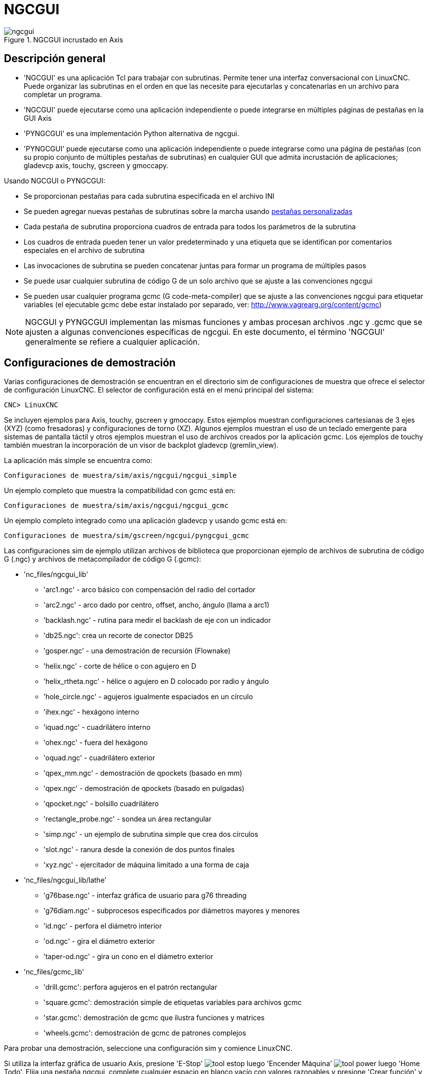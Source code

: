 ﻿[[cha:ngcgui]]

= NGCGUI

.NGCGUI incrustado en Axis
image::images/ngcgui.png[align="center"]

== Descripción general

* 'NGCGUI' es una aplicación Tcl para trabajar con subrutinas. Permite
  tener una interfaz conversacional con LinuxCNC. Puede organizar las
  subrutinas en el orden en que las necesite para ejecutarlas y concatenarlas
  en un archivo para completar un programa.
* 'NGCGUI' puede ejecutarse como una aplicación independiente o puede integrarse en
   múltiples páginas de pestañas en la GUI Axis
* 'PYNGCGUI' es una implementación Python alternativa de ngcgui.
* 'PYNGCGUI' puede ejecutarse como una aplicación independiente o puede integrarse     como una página de pestañas (con su propio conjunto de múltiples pestañas de subrutinas) en cualquier GUI que admita incrustación de aplicaciones; gladevcp axis, touchy, gscreen y gmoccapy.

Usando NGCGUI o PYNGCGUI:

* Se proporcionan pestañas para cada subrutina especificada en el archivo INI
* Se pueden agregar nuevas pestañas de subrutinas sobre la marcha usando
  <<ngcgui-ini,pestañas personalizadas>>
* Cada pestaña de subrutina proporciona cuadros de entrada para todos los parámetros de la subrutina
* Los cuadros de entrada pueden tener un valor predeterminado y una etiqueta que
  se identifican por comentarios especiales en el archivo de subrutina
* Las invocaciones de subrutina se pueden concatenar juntas para formar un  programa de múltiples pasos
* Se puede usar cualquier subrutina de código G de un solo archivo que se ajuste a las convenciones ngcgui
* Se pueden usar cualquier programa gcmc (G code-meta-compiler) que se ajuste a las convenciones ngcgui para etiquetar variables (el ejecutable gcmc debe estar instalado por separado, ver: http://www.vagrearg.org/content/gcmc)

[NOTE]
NGCGUI y PYNGCGUI implementan las mismas funciones y ambas procesan archivos .ngc y .gcmc que se ajusten a algunas convenciones específicas de ngcgui. En este documento, el término 'NGCGUI' generalmente se refiere a cualquier aplicación.

== Configuraciones de demostración

Varias configuraciones de demostración se encuentran en el directorio sim
de configuraciones de muestra que ofrece el selector de configuración LinuxCNC. El selector de configuración está en el menú principal del sistema:

 CNC> LinuxCNC

Se incluyen ejemplos para Axis, touchy, gscreen y gmoccapy.
Estos ejemplos muestran configuraciones cartesianas de 3 ejes (XYZ) (como fresadoras) y configuraciones de torno (XZ). Algunos ejemplos muestran el uso de un
teclado emergente para sistemas de pantalla táctil y otros ejemplos muestran el uso de archivos creados por la aplicación gcmc.
Los ejemplos de touchy también muestran la incorporación de un visor de backplot gladevcp (gremlin_view).

La aplicación más simple se encuentra como:
 
 Configuraciones de muestra/sim/axis/ngcgui/ngcgui_simple

Un ejemplo completo que muestra la compatibilidad con gcmc está en:

 Configuraciones de muestra/sim/axis/ngcgui/ngcgui_gcmc

Un ejemplo completo integrado como una aplicación gladevcp y usando gcmc está en:

 Configuraciones de muestra/sim/gscreen/ngcgui/pyngcgui_gcmc

Las configuraciones sim de ejemplo utilizan archivos de biblioteca que proporcionan
ejemplo de archivos de subrutina de código G (.ngc) y archivos de metacompilador de código G (.gcmc):

* 'nc_files/ngcgui_lib'
** 'arc1.ngc' - arco básico con compensación del radio del cortador
** 'arc2.ngc' - arco dado por centro, offset, ancho, ángulo (llama a arc1)
** 'backlash.ngc' - rutina para medir el backlash de eje con un indicador
** 'db25.ngc': crea un recorte de conector DB25
** 'gosper.ngc' - una demostración de recursión (Flownake)
** 'helix.ngc' -  corte de hélice o con agujero en D
** 'helix_rtheta.ngc' - hélice o agujero en D colocado por radio y ángulo
** 'hole_circle.ngc' - agujeros igualmente espaciados en un círculo
** 'ihex.ngc' - hexágono interno
** 'iquad.ngc' - cuadrilátero interno
** 'ohex.ngc' - fuera del hexágono
** 'oquad.ngc' - cuadrilátero exterior
** 'qpex_mm.ngc' - demostración de qpockets (basado en mm)
** 'qpex.ngc' - demostración de qpockets (basado en pulgadas)
** 'qpocket.ngc' - bolsillo cuadrilátero
** 'rectangle_probe.ngc' - sondea un área rectangular
** 'simp.ngc' - un ejemplo de subrutina simple que crea dos círculos
** 'slot.ngc' - ranura desde la conexión de dos puntos finales
** 'xyz.ngc' - ejercitador de máquina limitado a una forma de caja

* 'nc_files/ngcgui_lib/lathe'
** 'g76base.ngc' - interfaz gráfica de usuario para g76 threading
** 'g76diam.ngc' - subprocesos especificados por diámetros mayores y menores
** 'id.ngc' - perfora el diámetro interior
** 'od.ngc' - gira el diámetro exterior
** 'taper-od.ngc' - gira un cono en el diámetro exterior

* 'nc_files/gcmc_lib'
** 'drill.gcmc': perfora agujeros en el patrón rectangular
** 'square.gcmc': demostración simple de etiquetas variables para archivos gcmc
** 'star.gcmc': demostración de gcmc que ilustra funciones y matrices
** 'wheels.gcmc': demostración de gcmc de patrones complejos

Para probar una demostración, seleccione una configuración sim y comience LinuxCNC.

Si utiliza la interfaz gráfica de usuario Axis, presione 'E-Stop'
image:images/tool_estop.png[] luego 'Encender Máquina'
image:images/tool_power.png[] luego 'Home Todo'. Elija una pestaña ngcgui, complete
cualquier espacio en blanco vacío con valores razonables y presione
'Crear función' y luego 'Finalizar'. Finalmente presione 'Ejecutar'
image:images/tool_run.png[] para ver cómo se ejecuta. Experimentar
creando múltiples características y características de diferentes páginas de pestañas.

Para crear varias subrutinas concatenadas en un solo archivo, vaya a cada pestaña
complete los espacios en blanco, presione 'Crear función' y luego, con las teclas de flecha, mueva las pestañas necesarias para ponerlas en orden. Ahora presione 'Finalizar' y responda el mensaje para crear.

Otras guis tendrán una funcionalidad similar pero los botones y nombres pueden ser diferentes.

.Notas
[NOTE]
===============================
Las configuraciones de demostración crean páginas con pestañas solo para algunos ejemplos. Cualquier interfaz gráfica de usuario con una <<ngcgui-ini,pestaña personalizada>> puede abrir cualquiera de las subrutinas de bibliotecas de ejemplo o cualquier archivo de usuario si está en el path de la subrutina LinuxCNC.

Para ver las combinaciones de teclas especiales, haga clic dentro de una página de pestaña ngcgui para obtener foco y luego presione Control-k.

Las subrutinas de demostración deben ejecutarse en configuraciones de máquina simuladas incluidas en la distribución. El usuario siempre debe comprender el comportamiento y el propósito de un programa antes de correrlos en una máquina real.
===============================

== Ubicaciones de la biblioteca

En las instalaciones de LinuxCNC desde paquetes deb, las configuraciones de simulación ngcgui usan enlaces simbólicos a bibliotecas LinuxCNC que no se pueden escribir por el usuario para:

* 'nc_files/ngcgui_lib' subfiles compatibles con ngcgui
* 'nc_files/ngcgui_lib/lathe' subfiles de torno compatibles con ngcgui
* 'nc_files/gcmc_lib' programas compatibles con ngcgui-gcmc
* 'nc_files/ngcgui_lib/utilitysubs' Subrutinas de ayuda
* 'nc_files/ngcgui_lib/mfiles' Archivos M de usuario

Estas bibliotecas están ubicadas por elementos de archivo ini que especifican las rutas de búsqueda utilizadas por LinuxCNC (y ngcgui):

----
[RS274NGC]
SUBROUTINE_PATH = ../../nc_files/ngcgui_lib:../../nc_files/gcmc_lib:../../nc_files/ngcgui_lib/utilitysubs
USER_M_PATH = ../../nc_files/ngcgui_lib/mfiles
----

[NOTE]
Estas son líneas largas (no continúan en varias líneas) que especifican los directorios utilizados en un path de búsqueda. Los nombres de directorio están separados por dos puntos (:). No hay espacio entre los nombres de directorio.

Un usuario puede crear nuevos directorios para sus propias subrutinas y
M-files y agréguelos a la(s) ruta(s) de búsqueda.

Por ejemplo, un usuario podría crear directorios desde la terminal con los comandos:
----
mkdir /home/myusername/mysubs
mkdir /home/myusername/mymfiles
----

Y luego crear o copiar los archivos proporcionados por el sistema a estos directorios que el usuario puede escribir. Por ejemplo, un usuario puede crear un subfile compatible con ngcgui llamado:

----
/home/myusername/mysubs/example.ngc
----

Para usar archivos en nuevos directorios, el archivo ini debe editarse para incluir los nuevos subarchivos y para aumentar la(s) ruta(s) de búsqueda. Para este ejemplo:

----
[RS274NGC]
...
SUBROUTINE_PATH = /home/myusername/mysubs:../../nc_files/ngcgui_lib:../../nc_files/gcmc_lib:../../nc_files/ngcgui_lib/utilitysubs
USER_M_PATH = /home/myusername/mymfiles:../../nc_files/ngcgui_lib/mfiles

[DISPLAY]
...
NGCGUI_SUBFILE = example.ngc
...
----

LinuxCNC (y ngcgui) usan el primer archivo encontrado al buscar en directorios en la ruta de búsqueda. Con este comportamiento, puede reemplazar un subfile ngcgui_lib colocando un subfile con un nombre idéntico en un directorio que se encuentre anteriormente en la ruta de busqueda. Se puede encontrar más información en el capítulo INI del Manual de integradores.


== Uso independiente
=== NGCGUI independiente
Para su uso, escriba un terminal:
----
ngcgui --help
Uso:
  ngcgui --help | -?
  ngcgui [Opciones] -D nc_files_directory_name
  ngcgui [Opciones] -i LinuxCNC_inifile_name
  ngcgui [Opciones]

  Opciones:
       [-S subrutina_archivo]
       [-p preámbulo]
       [-P archivo_epílogo]
       [-o archivo_salida]
       [-a autosend_file]            (autosend al eje predeterminado: auto.ngc)
       [--noauto]                    (sin autosend al eje)
       [-N | --nom2]                 (sin terminador m2 (use%))
       [--font [big|small|fontspec]] (predeterminado: "Helvetica -10 normal")
       [--horiz | --vert]            (predeterminado: --horiz)
       [--cwidth comment_width]      (ancho del campo de comentario)
       [--vwidth varname_width]      (ancho del campo varname)
       [--quiet]                     (menos comentarios en outfile)
       [--noiframe]                  (predeterminado: el cuadro muestra la imagen)
----

[NOTE]
Como aplicación independiente, ngcgui maneja un único archivo de subrutina que
se puede invocar varias veces. Se puede iniciar múltiples aplicaciones ngcgui independientes.

=== PYNGCGUI independiente

Para su uso, escriba en un terminal:

----
pyngcgui --help
Uso:
pyngcgui [Opciones] [sub_archivo]
Opciones que requieren valores:
    [-d | --demo] [0|1|2] (0: demo de nivel superior independiente)
                          (1: DEMO incrustar nuevo cuaderno)
                          (2: DEMO incrustado en el cuaderno existente)
    [-S | --subfile sub_filename]
    [-p | - preamble preamble_filename]
    [-P | --postamble postamble_filename]
    [-i | --ini nombre_infiltro]
    [-a | --autofile auto_filename]
    [-t | --test testno]
    [-K | --keyboardfile glade_file] (use el archivo glade popupkeyboard personalizado)
Opciones solas:
    [-v | --verbose]
    [-D | --debug]
    [-N | --nom2] (sin terminador m2 (use%))
    [-n | --noauto] (guardar pero no enviar resultados automáticamente)
    [-k | --keyboard] (use popupkeybaord predeterminado)
    [-s | --sendtoaxis] (envía el archivo ngc generado a la gui axis)
Notas:
      Un conjunto de archivos se compone de un preámbulo, subarchivo y epílogo.
      El preámbulo y el epílogo son opcionales.
      Se puede especificar un conjunto de archivos desde cmdline.
      Se pueden especificar múltiples conjuntos de archivos desde un inifile.
      Si --ini NO se especifica:
         busque un LinuxCNC en ejecución y use su inifile
----
    
[NOTE]
Como aplicación independiente, pyngcgui puede leer un archivo ini (o una aplicación LinuxCNC ejecutandose) para crear páginas con pestañas para múltiples subarchivos.

== Incrustar NGCGUI
=== Incrustar NGCGUI en Axis
Los siguientes elementos del archivo INI van en la sección [DISPLAY]. (Ver a continuación secciones adicionales para items adicionales necesarios)

* 'TKPKG = Ngcgui 1.0' - el paquete NGCGUI
* 'TKPKG = Ngcguittt 1.0': el paquete True Type Tracer para generar texto
  para grabar (opcional, debe seguir TKPKG = Ngcgui).
* 'TTT = truetype-tracer': nombre del programa truetype tracer (debe estar en la RUTA del usuario)
* 'TTT_PREAMBLE = in_std.ngc' - Opcional, especifica el nombre del archivo para el preámbulo utilizado para subfiles ttt creados. (alternativo: mm_std.ngc)

[NOTE]
Los elementos opcionales del trazador truetype se utilizan para especificar una página de pestaña compatible con ngcgui que usa la aplicación truetype-tracer. La aplicación truetype-tracer debe ser instalada de forma independiente y ubicada en la RUTA del usuario.
 
=== Incrustar PYNGCGUI como una pestaña gladevcp en una GUI
Los siguientes elementos del archivo INI van en la sección [DISPLAY] para usar con Axis, gscreen o touchy. (Consulte las secciones adicionales a continuación para obtener información adicional)

.Items EMBED_
....
EMBED_TAB_NAME = Pyngcgui - nombre que aparecerá en la pestaña incrustada
EMBED_TAB_COMMAND = gladevcp -x {XID} pyngcgui_axis.ui - invoca gladevcp
EMBED_TAB_LOCATION = nombre_de_ubicación - donde se encuentra la página incrustada
....

[NOTE]
El especificador EMBED_TAB_LOCATION no se usa para la GUI Axis. Mientras
Pyngcgui se puede incrustar en Axis, la integración es más completa cuando se usa
ngcgui (usando TKPKG = Ngcgui 1.0). Para especificar EMBED_TAB_LOCATION para otras guis, vea <<sec:display-section,Sección DISPLAY>> del Capítulo de configuración INI
.

[NOTE]
  La gui front-end truetype tracer no está disponible actualmente para aplicaciones gladevcp.

[[ngcgui-ini]]
=== Items adicionales del archivo INI necesarios para ngcgui o pyngcgui
Los siguientes elementos del archivo INI van en la sección [DISPLAY] para cualquier gui  que incorpore ngcgui o pyngcgui.

* 'NGCGUI_FONT = Helvetica -12 normal' - especifica el nombre de la fuente, tamaño, normal|negrita
* 'NGCGUI_PREAMBLE = in_std.ngc': el archivo de preámbulo que se agregará delante del subrutinas. Al concatenar varias invocaciones de subrutinas comunes, este preámbulo solo se agrega una vez. Para máquinas basadas en mm, use mm_std.ngc
* 'NGCGUI_SUBFILE = filename1.ngc' - crea una pestaña a partir de la subrutina filename1
* 'NGCGUI_SUBFILE = filename2.ngc' - crea una pestaña a partir de la subrutina filename2
* '... etc.'
* 'NGCGUI_SUBFILE = gcmcname1.gcmc' - crea una pestaña desde el archivo gcmcname1
* 'NGCGUI_SUBFILE = gcmcname2.gcmc' - crea una pestaña desde el archivo gcmcname2
* '... etc.'
* 'NGCGUI_SUBFILE = ""' - crea una pestaña personalizada que puede abrir cualquier subrutina en la ruta de búsqueda
* 'NGCGUI_OPTIONS = opt1 opt2 ...' - Opciones de NGCGUI
** 'nonew' - no permitir hacer una nueva pestaña personalizada
** 'noremove' - no permitir eliminar ninguna pestaña
** 'noauto' - sin envío automático (use makeFile, luego guarde o envíe manualmente)
** 'noiframe' - sin imagen interna, muestra imágenes en un widget de nivel superior separado
** 'nom2' - Esta opción elimina todos los efectos secundarios de la terminación m2
* 'GCMC_INCLUDE_PATH = dirname1:dirname2' - busca directorios para archivos include de gcmc

Este es un ejemplo de NGCGUI incrustado en Axis. Las subrutinas deben estar en un directorio especificado por [RS274NGC]SUBROUTINE_PATH. En algun ejemplo las subrutinas usan otras subrutinas, así que asegúrese de tener las dependencias, si las hay, en un directorio SUBROUTINE_PATH. Algunas subrutinas pueden usar archivos M personalizados que deben estar en un directorio especificado por [RS274NGC]USER_M_PATH.

Gcode-meta-compiler (gcmc) puede incluir declaraciones como:
  include ("filename.inc.gcmc");
Por defecto, gcmc incluye el directorio actual que, para LinuxCNC, será
el directorio que contiene el archivo ini LinuxCNC. Directorios adicionales pueden ser antepuestos al orden de búsqueda de gcmc con el elemento GCMC_INCLUDE_PATH.

.Muestra de INI basado en GUI Axis.
----
[RS274NGC]
...
SUBROUTINE_PATH   = ../../nc_files/ngcgui_lib:../../ngcgui_lib/utilitysubs
USER_M_PATH       = ../../nc_files/ngcgui_lib/mfiles

[DISPLAY]
TKPKG             = Ngcgui    1.0
TKPKG             = Ngcguittt 1.0
# Ngcgui debe preceder a Ngcguittt
NGCGUI_FONT       = Helvetica -12 normal
# especificar solo nombres de archivo, los archivos deben estar en [RS274NGC]SUBROUTINE_PATH
NGCGUI_PREAMBLE   = in_std.ngc
NGCGUI_SUBFILE    = simp.ngc
NGCGUI_SUBFILE    = xyz.ngc
NGCGUI_SUBFILE    = iquad.ngc
NGCGUI_SUBFILE    = db25.ngc
NGCGUI_SUBFILE    = ihex.ngc
NGCGUI_SUBFILE    = gosper.ngc
# especificar "" para una pestaña personalizada
NGCGUI_SUBFILE    = ""
#NGCGUI_SUBFILE   = "" se usa cuando se especifica el marco de imagen si
# se requiere abrir otros archivos
# las imágenes se colocarán en una ventana de nivel superior
NGCGUI_OPTIONS    =

#NGCGUI_OPTIONS = opt1 opt2 …
# opt items:
#   nonew      -- no permitir hacer una nueva pestaña personalizada
#   noremove   -- no permite eliminar ninguna pestaña
#   noauto     -- sin envío automático (makeFile, luego enviar manualmente)
#   noiframe   -- sin imagen interna, imagen en el nivel superior separado
GCMC_INCLUDE_PATH = /home/myname/gcmc_includes

TTT               = truetype-tracer
TTT_PREAMBLE      = in_std.ngc

PROGRAM_PREFIX    = ../../nc_files
----

[NOTE]
Lo anterior no es un INI Axis completo - los elementos que se muestran son aquellos
utilizado por ngcgui. LinuxCNC requiere muchos elementos adicionales para tener un archivo INI completo.


=== Truetype Tracer

Ngcgui_ttt proporciona soporte para truetype-tracer (v4). Crea una pestaña Axis que permite al usuario crear una nueva página de pestaña ngcgui después de ingresar texto y seleccionar una fuente y otros parámetros. (Truetype-tracer debe estar instalado independientemente).

Para incrustar ngcgui_ttt en Axis, especifique los siguientes elementos además de los elementos ngcgui:

....
Item:    [DISPLAY]TKPKG = Ngcgui_ttt version_number
Example: [DISPLAY]TKPKG = Ngcgui_ttt 1.0
Note:    Obligatorio, especifica la carga de ngcgui_ttt en una página de pestaña de eje llamada ttt.
         Debe seguir el elemento TKPKG = Ngcgui.
Item:    [DISPLAY]TTT = path_to_truetype-tracer
Example: [DISPLAY]TTT = truetype-tracer
Note:    Opcional, si no se especifica, intente usar /usr/local/bin/ truetype-tracer.
         Especifique con ruta absoluta o como un nombre ejecutable simple en cuyo caso el entorno PATH del usuario se usará para encontrar el programa.
Item:    [DISPLAY]TTT_PREAMBLE = preamble_filename
Example: [DISPLAY]TTT_PREAMBLE = in_std.ngc
Note:    Opcional, especifica el nombre de archivo para el preámbulo utilizado para los archivos subttt creados.
....

=== Especificaciones de ruta en archivo INI

Ngcgui usa la ruta de búsqueda de LinuxCNC.

La ruta de búsqueda comienza con el directorio estándar especificado por:

  [DISPLAY]PROGRAM_PREFIX=nombre_directorio

seguido de múltiples directorios especificados por:
  [RS274NGC]SUBROUTINE_PATH=directorio1_nombre:directorio1_nombre:directorio3_nombre ...

Los directorios pueden especificarse como rutas absolutas o relativas.

....
Ejemplo: [DISPLAY]PROGRAM_PREFIX = /home/myname/linuxcnc/nc_files
Ejemplo: [DISPLAY]PROGRAM_PREFIX = ~/linuxcnc/nc_files
Ejemplo: [DISPLAY]PROGRAM_PREFIX = ../../nc_files
....

Una ruta absoluta que comienza con "/" especifica una ubicación completa en el sistema de archivos. Una ruta que comienza con u "\~/" especifica una ruta que comienza
desde el directorio de usuario. Una ruta que comienza con "~nombre de usuario/"
especifica una ruta que comienza en el directorio de nombre de usuario.

Caminos relativos
Las rutas relativas se basan en el directorio de inicio, que es el directorio
que contiene el archivo INI. El uso de rutas relativas puede facilitar la reubicación de configuraciones, pero requiere una buena comprensión de los especificadores de ruta de Linux.

....
   ./d0 es lo mismo que d0, esto es, un directorio llamado d0 en el directorio de inicio
   ../d1 se refiere a un directorio d1 en el directorio padre
   ../../d2 se refiere a un directorio d2 en el padre del directorio padre
   ../../../d3 etc.
....

Se pueden especificar varios directorios con [RS274NGC]SUBROUTINE_PATH
separándolos con dos puntos. El siguiente ejemplo ilustra el formato
para múltiples directorios y muestra el uso de rutas relativas y absolutas.

.Ejemplo de directorios múltiples:
----
[RS274NGC]SUBROUTINE_PATH = ../../nc_files/ngcgui_lib:../../nc_files/ngcgui_lib/utilitysubs:/tmp/tmpngc`
----

Esta es una línea larga, no continúa en varias líneas. Cuando LinuxCNC y/o
ngcgui busca archivos, se utiliza el primer archivo encontrado en la búsqueda.

LinuxCNC (y ngcgui) debe poder encontrar todas las subrutinas, incluidas las rutinas auxiliares que se llaman desde subfiles ngcgui. Es conveniente colocar
las utilidades subs en un directorio separado como se indica en el ejemplo anterior.

La distribución incluye el directorio ngcgui_lib y los archivos de demostración para preámbulos, subarchivos, epíñogos y archivos auxiliares. Para modificar el comportamiento de los archivos, puede copiar cualquier archivo y colocarlo en una parte anterior de la ruta de búsqueda El primer directorio buscado es [DISPLAY]PROGRAM_PREFIX. Puede usar este directorio pero es mejor crear uno dedicado y colócarlo al comienzo de [RS274NGC]SUBROUTINE_PATH.

En el siguiente ejemplo, los archivos en /home/myname/linuxcnc/mysubs se encontrarán antes que archivos en ../../nc_files/ngcgui_lib.

.Ejemplo de adición de directorio de usuarios:
----
[RS274NGC]SUBROUTINE_PATH=/home/myname/linuxcnc/mysubs:../../nc_files/ngcgui_lib:../../nc_files/ngcgui_lib/utilitysubs`
----

Los nuevos usuarios pueden intentar inadvertidamente usar archivos que no están estructurados para ser compatibles con los requisitos de ngcgui. Ngcgui probablemente informará numerosos errores si los archivos no están codificados con las convenciones. Las buenas prácticas sugieren que los subarchivos compatibles con ngcgui deben colocarse en un directorio dedicado a ese propósito y que los archivos de preámbulo, epilogo y auxiliar deben estar en directorio(s separados) para desalentar los intentos de usarlos como subarchivos. Archivos no destinados
para usar como subarchivos puede incluir un comentario especial: "(not_a_subfile)" para que ngcgui los rechace automáticamente con un mensaje relevante.

=== Resumen de los detalles de elementos del archivo INI para usar NGCGUI

....
Elemento: [RS274NGC]SUBROUTINE_PATH = dirname1:dirname2:dirname3 ...
Ejemplo:  [RS274NGC]SUBROUTINE_PATH = ../../nc_files/ngcgui_lib:../../nc_files/ngcgui_lib/utilitysubs
Nota:     opcional, pero muy útil para organizar subarchivos y archivos de utilidad

Elemento: [RS274NGC]USER_M_PATH = dirname1:dirname2:dirname3 ...
Ejemplo:  [RS274NGC]USER_M_PATH = ../../nc_files/ngcgui_lib/mfiles
Nota:     Opcional, necesario para localizar archivos de usuario personalizados


Elemento: [DISPLAY]EMBED_TAB_NAME = nombre para mostrar en la página de pestaña incrustada
Ejemplo:  [DISPLAY]EMBED_TAB_NAME = Pyngcgui
Nota:     Las entradas: EMBED_TAB_NAME, EMBED_TAB_COMMAND, EMBED_TAB_LOCATION
          definen una aplicación integrada para varias guis LinuxCNC

Elemento: [DISPLAY]EMBED_TAB_COMMAND = nombre del programa seguido de argumentos
Ejemplo:  [DISPLAY]EMBED_TAB_COMMAND = gladevcp -x {XID} pyngcgui_axis.ui
Nota:     Para aplicaciones gladevcp, vea el Capítulo GladeVCP
//cha:glade-vcp

Elemento: [DISPLAY]EMBED_TAB_LOCATION = nombre_de_ubicación
Ejemplo:  [DISPLAY]EMBED_TAB_LOCATION = notebook_main
Nota:     Vea archivos INI de ejemplo para posibles ubicaciones.
          No requerido para Axis


Elemento: [DISPLAY]PROGRAM_PREFIX = dirname
Ejemplo:  [DISPLAY]PROGRAM_PREFIX = ../../nc_files
Nota:     Obligatorio y necesario para numerosas funciones de LinuxCNC
          Es el primer directorio utilizado en la búsqueda de archivos.


elemento: [DISPLAY]TKPKG = Ngcgui número_versión
Ejemplo:  [DISPLAY]TKPKG = Ngcgui 1.0
Nota:     Solo se requiere para la incrustación en Axis, especifica la carga de 
          las pestañas de Axis


Elemento: [DISPLAY]NGCGUI_FONT = font_descriptor
Ejemplo:  [DISPLAY]NGCGUI_FONT = Helvetica -12 normal
Nota:     Opcional, font_descriptor es un especificador de fuente compatible 
          con tcl con elementos para fonttype -fontsize fontweight
          El valor predeterminado es: Helvetica -10 normal
          Los tamaños de fuente más pequeños pueden ser útiles para pantallas
          pequeñas. Los tamaños de fuente más grandes pueden ser útiles para
          aplicaciones de pantalla táctil

Elemento: [DISPLAY]NGCGUI_SUBFILE = subfile_filename
Ejemplo:  [DISPLAY]NGCGUI_SUBFILE = simp.ngc
Ejemplo:  [DISPLAY]NGCGUI_SUBFILE = square.gcmc
Ejemplo:  [DISPLAY]NGCGUI_SUBFILE = ""
Nota:     Use uno o más elementos para especificar compatible con ngcgui
          subarchivos o programas gcmc que requieren una página de pestañas 
          al inicio.
          Se creará una pestaña "Personalizada" cuando el nombre de archivo sea "".
          Un usuario puede usar una pestaña "Personalizada" para explorar el
          sistema de archivos e identificar archivos de preámbulo, subarchivo y
          epílogo.

Elemento: [DISPLAY]NGCGUI_PREAMBLE = preamble_filename
Ejemplo:  [DISPLAY]NGCGUI_PREAMBLE = in_std.ngc
Nota:     Opcional, cuando se especifica, el archivo se antepone a un subarchivo.
          Los archivos creados con pestañas "Personalizadas" usan el preámbulo 
          especificado con la pagina

Elemento: [DISPLAY]NGCGUI_POSTAMBLE = postamble_filename
Ejemplo:  [DISPLAY]NGCGUI_POSTAMBLE = bye.ngc
Nota:     Opcional, cuando se especifica, el archivo se agrega a un subarchivo.
          Los archivos creados con pestañas "Personalizadas" usan el postámbulo
          especificado con la pagina

Elemento: [DISPLAY]NGCGUI_OPTIONS = opt1 opt2 ...
Ejemplo:  [DISPLAY]NGCGUI_OPTIONS = nonew noremove
Nota:     las opciones múltiples están separadas por espacios en blanco.
          Por defecto, ngcgui configura páginas de pestañas para que:
            1) un usuario puede hacer nuevas pestañas
            2) un usuario puede eliminar pestañas (excepto la última restante)
            3) los archivos finalizados se envían automáticamente a LinuxCNC
            4) un marco de imagen (iframe) está disponible para mostrar
               una imagen para el subarchivo (si se proporciona una imagen)
            5) el archivo de resultados ngcgui enviado a LinuxCNC finaliza con
               un m2 (e incurre en efectos secundarios de m2)

         Las opciones nonew, noremove, noauto, noiframe, nom2 respectivamente
         deshabilitan estos comportamientos predeterminados.

         Por defecto, si un archivo de imagen (.png, .gif, jpg, pgm)
         se encuentra en el mismo directorio que el subarchivo, La imagen 
         se muestra en el iframe. Especificando la opción noiframe pone a
         disposición botones adicionales para seleccionar un preámbulo, subarchivo  
         y epílogo y casillas de verificación adicionales. Selecciones de las
         casillas de verificación siempre están disponibles con teclas especiales:
           Ctrl-R Toggle "Retener valores en la lectura de subarchivo"
           Ctrl-E Alternar "Expandir subrutina"
           Ctrl-a Alternar "Envío automático"
           (Ctrl-k enumera todas las teclas y funciones)

         Si se especifica noiframe y se encuentra un archivo de imagen,
         la imagen se muestra en una ventana separada y todas las funciones están
         disponibles en la página de pestañas.

         Las NGCGUI_OPTIONS se aplican a todas las pestañas ngcgui, excepto que las
         opciones nonew, noremove y noiframe no son aplicables para pestañas
         "Personalizadas". No use pestañas "Personalizadas" si quiere limitar la
         capacidad del usuario para seleccionar subarchivos o crear pestañas
         adicionales.

Elemento: [DISPLAY]GCMC_INCLUDE_PATH = dirname1: dirname2: ...
Ejemplo:  [DISPLAY]GCMC_INCLUDE_PATH =/home/myname/gcmc_includes:/home/myname/gcmc_includes2
Nota:     Opcional, cada directorio se incluirá cuando se invoque gcmc
          usando la opción: --incluir dirname
....

== Requisitos de archivo para compatibilidad NGCGUI

=== Requisitos de subrutina de Gcode de un solo archivo (.ngc)

Un subfile compatible con NGCGUI contiene una única definición de subrutina. El nombre de la subrutina debe ser el mismo que el nombre del archivo (sin incluir el sufijo .ngc). LinuxCNC admite subrutinas con nombre o numeradas, pero solo las subrutinas con nombre son compatibles con NGCGUI. Para más información ver el
Capítulo <<cha:o-codes,códigos O>>.

La primera línea sin comentarios debe ser una declaración sub.
La última línea sin comentarios debe ser una declaración endsub.

.examp.ngc:
----
(información: info_text_to_appear_at_top_of_tab_page)
; línea de comentario que comienza con punto y coma
( línea de comentario usando paréntesis)
o<examp> sub
  BODY_OF_SUBROUTINE
o<examp> endsub
; línea de comentario que comienza con punto y coma
( línea de comentario usando paréntesis)
----

El cuerpo de la subrutina debe comenzar con un conjunto de declaraciones que definen parámetros nombrados locales para cada parámetro posicional esperado para la llamada de subrutina Estas definiciones deben ser consecutivas comenzando con #1 y terminando con el último número de parámetro utilizado. Se deben proporcionar definiciones para cada uno de estos parámetros (sin omisiones).

Numeración de parámetros
----
#<xparm> = #1
#<yparm> = #2
#<zparm> = #3
----

LinuxCNC considera que todos los parámetros numerados en el rango #1 al #30 son parámetros de llamada por lo que ngcgui proporciona cuadros de entrada para cualquier ocurrencia de parámetros en este rango. Es una buena práctica evitar el uso de parámetros numerados #1 a #30 en cualquier otro lugar de la subrutina. El uso de parámetros locales con nombre esta recomendado para todas las variables internas.

Cada declaración de definición puede incluir opcionalmente un comentario especial y un valor predeterminado para el parámetro.

Prototipo de declaración
----
#<vname> = #n (=default_value)
o
#<vname> = #n (comentario_texto)
o
#<vname> = #n (=default_value comment_text)
----

.Ejemplos de parámetros
----
#<xparm> = #1 (=0.0)
#<yparm> = #2 (Ystart)
#<zparm> = #3 (=configuración de inicio de Z 0.0)
----

Si se proporciona un valor predeterminado, se ingresará en el cuadro de entrada
para el parámetro al inicio.

Si se incluye comment_text, se usará para identificar la entrada en lugar del nombre del parámetro.

.Parámetros con nombre global
Notas sobre parámetros globales con nombre y ngcgui:

(los parámetros globales con nombre tienen un guión bajo en el nombre, como
#<_someglobalname>)

Como en muchos lenguajes de programación, el uso de globales es poderoso pero a menudo puede conducir a consecuencias inesperadas. En LinuxCNC, los parámetros globales con nombre existentes serán válidos en la ejecución de subrutinas y las subrutinas pueden modificar o crear parámetros cun nombre globales.


Se desaconseja pasar información a subrutinas utilizando parámetros con nombre globales dado que dicho uso requiere el establecimiento y mantenimiento de un bien definido contexto global que es difícil de mantener. Usando los parámetros numerados de  #1 a #30 como entradas de subrutina debería ser suficiente para satisfacer una amplia gama de requerimientos de diseño.

Si bien no se recomiendan los parámetros con nombre global de entrada, las subrutinas LinuxCNC deben usar parámetros globales con nombre para devolver resultados. Los subarchivos ngcgui-compatible están destinados al uso de GUI; los valores de retorno no son un requisito común. Sin embargo, ngcgui es útil como herramienta de prueba para subrutinas que devuelven parámetros con nombre global y es común que los subfiles compatibles con ngcgui llamen archivos de subrutina de utilidad que devuelven resultados con parámetros globales con nombre.

Para admitir estos usos, ngcgui ignora los parámetros globales con nombre que incluyen dos puntos (:) en su nombre. El uso de los dos puntos (:) en el nombre evita que ngcgui haga cuadros de entrada para estos parámetros.

.Parámetros con nombre global
----
o<examp> sub
...
# <_ examp: result> = # 5410 (devuelve el diámetro actual de la herramienta)
...
o<helper> call [#<x1>] [#<x2>] (llamar a una subrutina)
#<xresult> = #<_helper:answer> (localice inmediatamente el resultado global del helper)
#<_helper:answer> = 0.0 (anula el parámetro global con nombre utilizado por la subrutina)
...
o<examp> endsub
----

En el ejemplo anterior, la subrutina de la utilidad se encontrará en un archivo separado llamado helper.ngc. La rutina auxiliar devuelve un resultado en un 
parámetro global con nombre llamado #<_helper:answer>.

Para una buena práctica, el subarchivo de llamada localiza inmediatamente el resultado para su uso en otro lugar del subarchivo y el parámetro global con nombre utilizado para devolver resultado se anula en un intento de mitigar su uso involuntario en otros lugares del contexto global. (Un valor de anulación de 0.0 puede no siempre ser buena elección).

Ngcgui admite la creación y concatenación de múltiples funciones para un subfile y para múltiples subfiles. A veces es útil para subarchivos determinar su orden en tiempo de ejecución para que ngcgui inserte un parámetro global especial que se puede testear dentro de las subrutinas. El parámetro se llama # <_feature:>.
Su valor comienza con un valor 0 y se incrementa para cada característica agregada.

.Características adicionales
Se puede incluir un comentario especial de 'información' en cualquier lugar de un subarchivo ngcgui-compatible. El formato es:

----
(info: info_text)
----

Info_text se muestra cerca de la parte superior de la página de la pestaña ngcgui en Axis.

Los archivos que no están destinados a usarse como subarchivos pueden incluir un comentario especial para que ngcgui los rechace automáticamente con un mensaje relevante.

----
(not_a_subfile)
----

Un archivo de imagen opcional (.png, .gif, .jpg, .pgm) puede acompañar a un subarchivo. Los archivos de imagen puede ayudar a aclarar los parámetros utilizados por el subarchivo. El archivo de imagen debe estar en el mismo directorio que el subarchivo y tener el mismo nombre con un sufijo de imagen apropiado, p.ej. el subfile example.ngc podría ir acompañado de un archivo de imagen example.png. Ngcgui intenta cambiar el tamaño de las imágenes grandes submuestreando
a un tamaño con un ancho máximo de 320 x 240 píxeles.

Ninguna de las convenciones requeridas para hacer un subfile compatible con ngcgui
excluye su uso como archivo de subrutina de propósito general para LinuxCNC.

La distribución LinuxCNC incluye una biblioteca (directorio ngcgui_lib) que
incluye archivos de utilidad y subfiles compatibles con ngcgui de ejemplo
para ilustrar las características de las subrutinas LinuxCNC y el uso de ngcgui.
Otra biblioteca (gcmc_lib) proporciona ejemplos de archivos de subrutina para
el metacompilador Gcode (gcmc)

Se pueden encontrar subrutinas adicionales para usuarios en el Foro, en la sección de subrutinas.

=== Requisitos del archivo Gcode-meta-compiler (.gcmc)

Ngcgui lee los archivos de Gcode-meta-compiler (gcmc) y crea cuadros de entrada para variables etiquetadas en el archivo. Cuando una característica del archivo
finaliza, ngcgui pasa el archivo como entrada al compilador gcmc y, si la compilación es exitosa, el archivo gcode resultante se envía a LinuxCNC para su ejecución. El archivo resultante está formateado como subrutina de un solo archivo; Los archivos .gcmc y los archivos .ngc se pueden mezclar en ngcgui.

Las variables identificadas para su inclusión en ngcgui están etiquetadas con líneas que parecerán comentarios al compilador gcmc.

Ejemplos de formatos de etiquetas variables.
----
//ngcgui: varname1 =
//ngcgui: varname2 = value2
//ngcgui: varname3 = value3, label3;
----

Ejemplos:
----
//ngcgui: zsafe =
//ngcgui: feedrate = 10
//ngcgui: xl = 0, x limit
----

Para estos ejemplos, el cuadro de entrada para varname1 no tendrá un valor predeterminado, el cuadro de entrada para varname2 tendrá un valor predeterminado de value2, y el el cuadro de entrada para varname 3 tendrá un valor predeterminado de 3 y una etiqueta label3 (en lugar de varname3). Los valores predeterminados deben ser números.

Para facilitar la modificación de líneas válidas en un archivo gcmc, alterne
formatos de línea de etiqueta aceptados. Los formatos alternativos ignoran los punto y coma finales (;) y marcadores de comentarios finales (//). Con esta disposición, a menudo permite agregar la etiqueta //ngcgui: a líneas existentes en un archivo .gcmc.

.Formatos de etiquetas variables alternativas
----
//ngcgui: varname2 = value2;
//ngcgui: varname3 = value3; //, etiqueta3;
----

Ejemplos:

----
//ngcgui: feedrate = 10;
//ngcgui: xl = 0; //, límite x
----

Una línea de información que aparecerá en la parte superior de una pestaña puede ser opcional incluido con una línea etiquetada como:

.Etiqueta de información
----
//ngcgui: info: text_to_appear_at_top_of_tab_page
----

Cuando sea necesario, las opciones se pueden pasar al compilador gcmc con una línea etiquetada:

Formato de etiqueta de línea de opción

----
//ngcgui: -option_name [ [=] option_value]
----

Ejemplos:

----
//ngcgui: -I
//ngcgui: --imperial
//ngcgui: --precisión 5
//ngcgui: --precision = 6
----

Las opciones para gcmc están disponibles con el comando de terminal:

----
gcmc --help
----

Un programa gcmc por defecto usa el modo métrico. El modo puede establecerse en pulgadas con la opción:

----
//ngcgui: --imperial
----

Un archivo de preámbulo, si se usa, puede establecer un modo (g20 o g21) que
entra en conflicto con el modo utilizado por un archivo gcmc. Para asegurar que
el modo de programa gcmc está en vigor, incluya la siguiente declaración en el archivo .gcmc:

----
include ("sure_mode.gcmc")
----

y proporcione una ruta adecuada para gcmc include_files en el archivo ini,
por ejemplo:

----
[DISPLAY]
GCMC_INCLUDE_PATH = ../../nc_files/gcmc_lib
----

== DB25 Ejemplo

A continuación se muestra la subrutina DB25. En la primera imagen se muestra donde
completar los espacios en blanco para cada variable.

image::images/ngcgui-db25-1.png[align="center"]

Esta imagen muestra el plot de la subrutina DB25.

image::images/ngcgui-db25-2.png[align="center"]

Esta imagen muestra el uso del nuevo botón y la pestaña personalizada para crear
tres recortes DB25 en un programa.

image::images/ngcgui-db25-3.png[align="center"]

// vim: set syntax=asciidoc:
